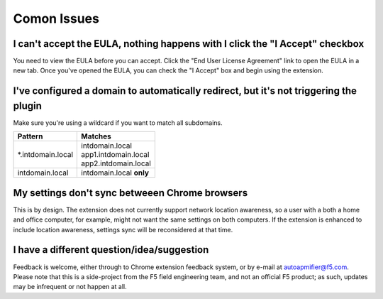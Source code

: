 Comon Issues
============

I can't accept the EULA, nothing happens with I click the "I Accept" checkbox
-----------------------------------------------------------------------------
You need to view the EULA before you can accept. Click the
"End User License Agreement" link to open the EULA in a new tab. Once you've
opened the EULA, you can check the "I Accept" box and begin using
the extension.

I've configured a domain to automatically redirect, but it's not triggering the plugin
--------------------------------------------------------------------------------------
Make sure you're using a wildcard if you want to match all subdomains.


+-------------------+---------------------------+
| Pattern           | Matches                   |
+===================+===========================+
| \*.intdomain.local| | intdomain.local         |
|                   | | app1.intdomain.local    |
|                   | | app2.intdomain.local    |
+-------------------+---------------------------+
| intdomain.local   | | intdomain.local **only**|
+-------------------+---------------------------+

My settings don't sync betweeen Chrome browsers
-----------------------------------------------

This is by design. The extension does not currently support network location
awareness, so a user with a both a home and office computer, for example, might
not want the same settings on both computers. If the extension is enhanced to
include location awareness, settings sync will be reconsidered at that time.

I have a different question/idea/suggestion
-------------------------------------------

Feedback is welcome, either through to Chrome extension feedback system, or by
e-mail at autoapmifier@f5.com. Please note that
this is a side-project from the F5 field engineering team, and not an official 
F5 product; as such, updates may be infrequent or not happen at all.